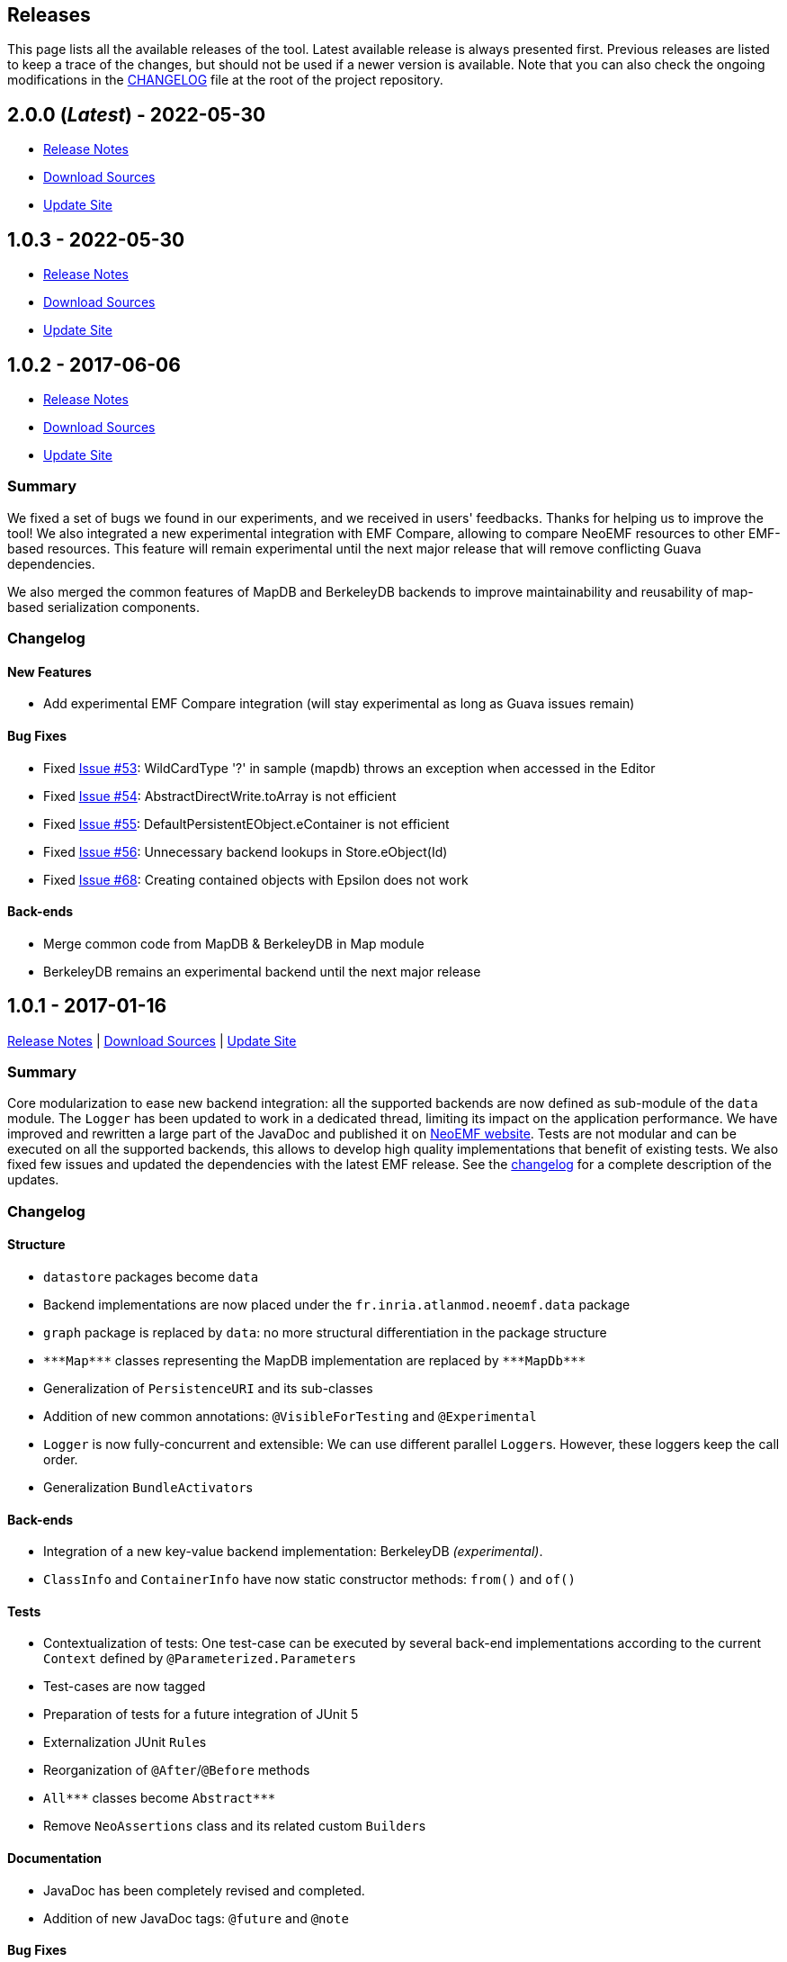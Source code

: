 == Releases

This page lists all the available releases of the tool.
Latest available release is always presented first.
Previous releases are listed to keep a trace of the changes, but should not be used if a newer version is available.
Note that you can also check the ongoing modifications in the
https://github.com/atlanmod/NeoEMF/blob/master/CHANGELOG.adoc[CHANGELOG]
file at the root of the project repository.

== 2.0.0 (_Latest_) - 2022-05-30

* https://github.com/atlanmod/NeoEMF/releases/tag/v1.0.3[Release Notes]
* https://github.com/atlanmod/NeoEMF/archive/v1.0.3.zip[Download Sources]
* https://www.atlanmod.org/NeoEMF/releases/1.0.3/plugin/[Update Site]

== 1.0.3 - 2022-05-30

* https://github.com/atlanmod/NeoEMF/releases/tag/v1.0.3[Release Notes]
* https://github.com/atlanmod/NeoEMF/archive/v1.0.3.zip[Download Sources]
* https://www.atlanmod.org/NeoEMF/releases/1.0.3/plugin/[Update Site]

== 1.0.2  - 2017-06-06

* https://github.com/atlanmod/NeoEMF/releases/tag/v1.0.2[Release Notes]
* https://github.com/atlanmod/NeoEMF/archive/v1.0.2.zip[Download Sources]
* https://www.atlanmod.org/NeoEMF/releases/1.0.2/plugin/[Update Site]

=== Summary

We fixed a set of bugs we found in our experiments, and we received in users' feedbacks.
Thanks for helping us to improve the tool!
We also integrated a new experimental integration with EMF Compare,
allowing to compare NeoEMF resources to other EMF-based resources.
This feature will remain experimental until the next major release that will remove conflicting Guava dependencies.

We also merged the common features of MapDB and BerkeleyDB backends to improve maintainability and reusability of map-based serialization components.

=== Changelog

==== New Features

* Add experimental EMF Compare integration (will stay experimental as long as Guava issues remain)

==== Bug Fixes

* Fixed https://github.com/atlanmod/NeoEMF/issues/53[Issue #53]: WildCardType '?' in sample (mapdb) throws an exception when accessed in the Editor
* Fixed https://github.com/atlanmod/NeoEMF/issues/54[Issue #54]: AbstractDirectWrite.toArray is not efficient
* Fixed https://github.com/atlanmod/NeoEMF/issues/55[Issue #55]: DefaultPersistentEObject.eContainer is not efficient
* Fixed https://github.com/atlanmod/NeoEMF/issues/56[Issue #56]: Unnecessary backend lookups in Store.eObject(Id)
* Fixed https://github.com/atlanmod/NeoEMF/issues/68[Issue #68]: Creating contained objects with Epsilon does not work

==== Back-ends

* Merge common code from MapDB & BerkeleyDB in Map module
* BerkeleyDB remains an experimental backend until the next major release

== 1.0.1 - 2017-01-16

https://github.com/atlanmod/NeoEMF/releases/tag/v1.0.1[Release Notes] | https://github.com/atlanmod/NeoEMF/archive/v1.0.1.zip[Download Sources] | https://www.atlanmod.org/NeoEMF/releases/1.0.1/plugin/[Update Site]

=== Summary

Core modularization to ease new backend integration: all the supported backends are now defined as sub-module of the `data` module.
The `Logger` has been updated to work in a dedicated thread, limiting its impact on the application performance.
We have improved and rewritten a large part of the JavaDoc and published it on https://www.atlanmod.org/NeoEMF/releases/latest/doc/[NeoEMF website].
Tests are not modular and can be executed on all the supported backends, this allows to develop high quality implementations that benefit of existing tests.
We also fixed few issues and updated the dependencies with the latest EMF release.
See the <<changelog,changelog>> for a complete description of the updates.

=== Changelog

==== Structure

* `datastore` packages become `data`
* Backend implementations are now placed under the `fr.inria.atlanmod.neoemf.data` package
* `graph` package is replaced by `data`: no more structural differentiation in the package structure
* `+***Map***+` classes representing the MapDB implementation are replaced by `+***MapDb***+`
* Generalization of `PersistenceURI` and its sub-classes
* Addition of new common annotations: `@VisibleForTesting` and `@Experimental`
* `Logger` is now fully-concurrent and extensible: We can use different parallel ``Logger``s. However, these loggers keep the call order.
* Generalization ``BundleActivator``s

==== Back-ends

* Integration of a new key-value backend implementation: BerkeleyDB _(experimental)_.
* `ClassInfo` and `ContainerInfo` have now static constructor methods: `from()` and `of()`

==== Tests

* Contextualization of tests: One test-case can be executed by several back-end implementations according to the current `Context` defined by `@Parameterized.Parameters`
* Test-cases are now tagged
* Preparation of tests for a future integration of JUnit 5
* Externalization JUnit ``Rule``s
* Reorganization of `@After`/`@Before` methods
* `+All***+` classes become `+Abstract***+`
* Remove `NeoAssertions` class and its related custom ``Builder``s

==== Documentation

* JavaDoc has been completely revised and completed.
* Addition of new JavaDoc tags: `@future` and `@note`

==== Bug Fixes

* Fixed https://github.com/atlanmod/NeoEMF/issues/51[issue #51]: Concurrent `Executor` in `Logger` did not stop with the JVM
* Fixed https://github.com/atlanmod/NeoEMF/issues/52[issue #52]: Partial fix with a `+try...catch+`

==== Dependencies

* Added OSGI dependency `org.osgi`: `6.0.0`
* Removed OSGI implementation dependency `org.eclipse.osgi`
* Upgraded `+org.eclipse.emf:***+` dependencies from `2.11.0` to `2.12.0`

== 1.0.0 - 2016-12-06

https://github.com/atlanmod/NeoEMF/releases/tag/v1.0.0[Release Notes] | https://github.com/atlanmod/NeoEMF/archive/v1.0.0.zip[Download Sources] | https://www.atlanmod.org/NeoEMF/releases/1.0.0/plugin/[Update Site]

Initial release of the tool. This first release defines the core components of the framework and the supported backends.

* Core API definition
 ** Extension of the EMF API with PersistentResource and PersistentEObject
 ** Abstract backend architecture
 ** Support for persistent and transient backends
 ** Enhanced _load/save_ mechanism to support NeoEMF options
* Support for Blueprints databases
 ** Complete model-to-Blueprints mapping
 ** Neo4j convenience wrapper
* Support for MapDB databases
* Support for HBase databases
* IO module
 ** Efficient XMI-to-Blueprints parser
* Benchmarks for all the supported backends
 ** Comparison with the default XMI serialization
 ** Comparison with CDO
 ** Model traversal queries
